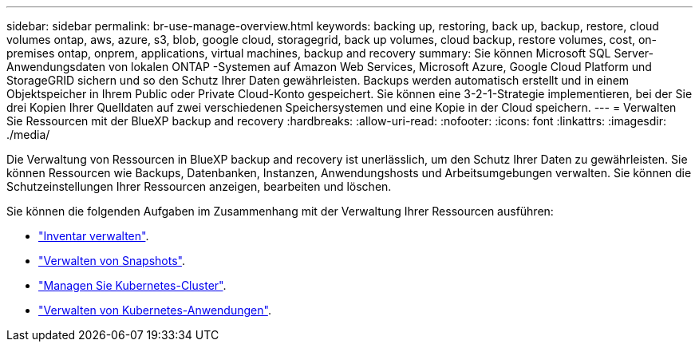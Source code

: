 ---
sidebar: sidebar 
permalink: br-use-manage-overview.html 
keywords: backing up, restoring, back up, backup, restore, cloud volumes ontap, aws, azure, s3, blob, google cloud, storagegrid, back up volumes, cloud backup, restore volumes, cost, on-premises ontap, onprem, applications, virtual machines, backup and recovery 
summary: Sie können Microsoft SQL Server-Anwendungsdaten von lokalen ONTAP -Systemen auf Amazon Web Services, Microsoft Azure, Google Cloud Platform und StorageGRID sichern und so den Schutz Ihrer Daten gewährleisten. Backups werden automatisch erstellt und in einem Objektspeicher in Ihrem Public oder Private Cloud-Konto gespeichert. Sie können eine 3-2-1-Strategie implementieren, bei der Sie drei Kopien Ihrer Quelldaten auf zwei verschiedenen Speichersystemen und eine Kopie in der Cloud speichern. 
---
= Verwalten Sie Ressourcen mit der BlueXP backup and recovery
:hardbreaks:
:allow-uri-read: 
:nofooter: 
:icons: font
:linkattrs: 
:imagesdir: ./media/


[role="lead"]
Die Verwaltung von Ressourcen in BlueXP backup and recovery ist unerlässlich, um den Schutz Ihrer Daten zu gewährleisten. Sie können Ressourcen wie Backups, Datenbanken, Instanzen, Anwendungshosts und Arbeitsumgebungen verwalten. Sie können die Schutzeinstellungen Ihrer Ressourcen anzeigen, bearbeiten und löschen.

Sie können die folgenden Aufgaben im Zusammenhang mit der Verwaltung Ihrer Ressourcen ausführen:

* link:br-use-manage-inventory.html["Inventar verwalten"].
* link:br-use-manage-snapshots.html["Verwalten von Snapshots"].
* link:br-use-manage-kubernetes-clusters.html["Managen Sie Kubernetes-Cluster"].
* link:br-use-manage-kubernetes-applications.html["Verwalten von Kubernetes-Anwendungen"].

